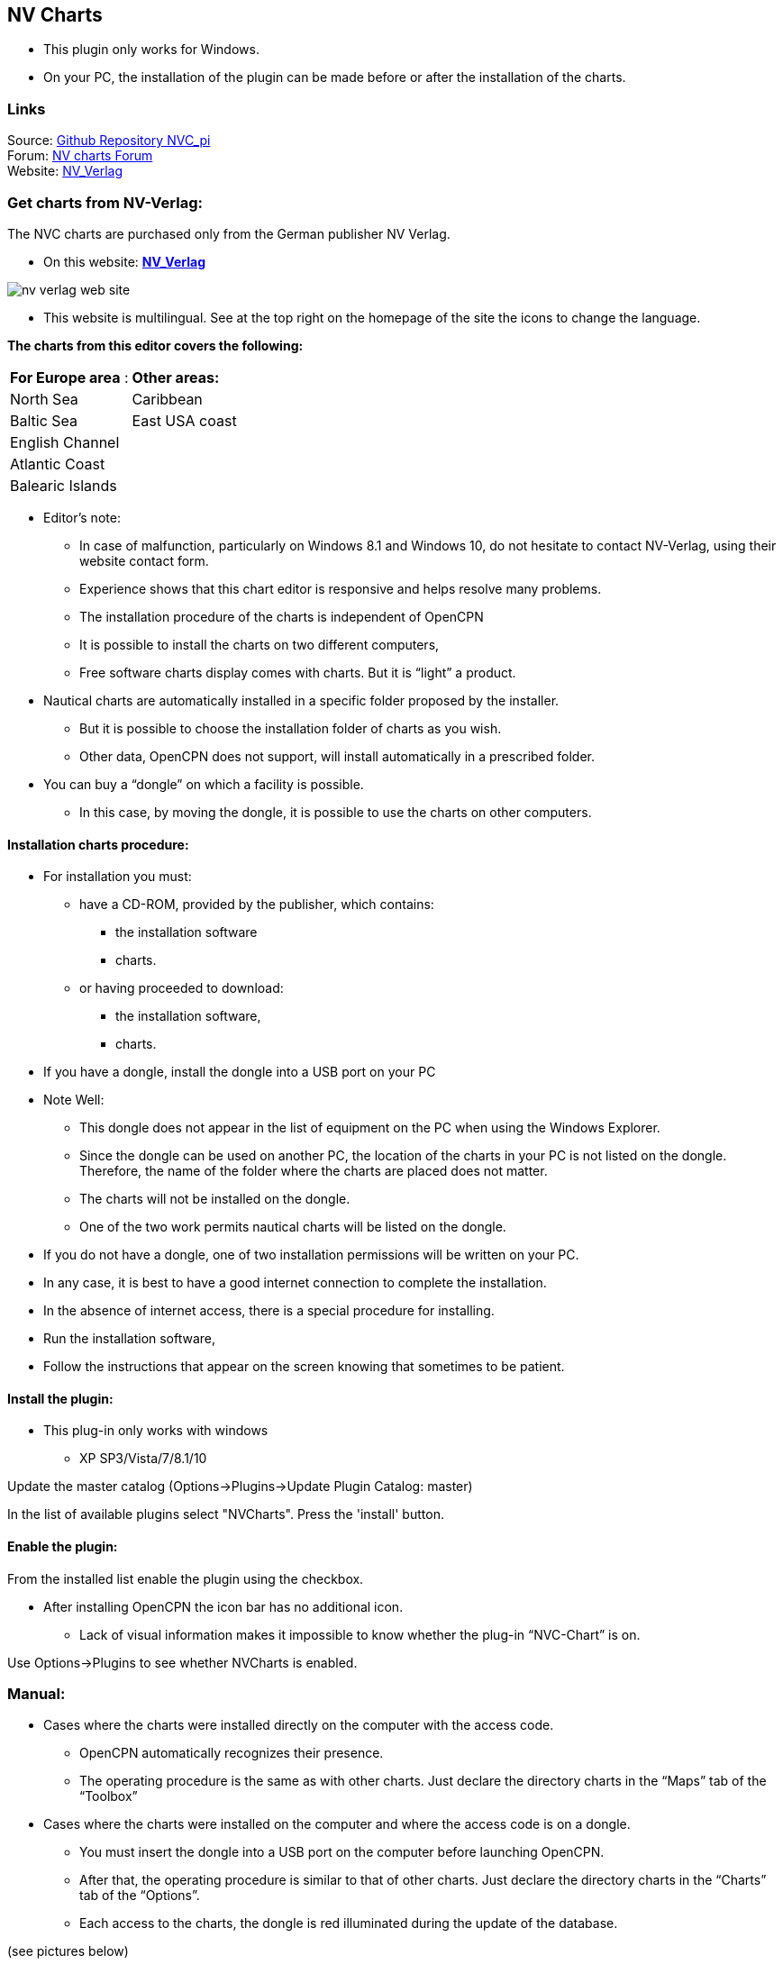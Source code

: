 == NV Charts

* This plugin only works for Windows. 

* On your PC, the installation of the plugin can be made ​​before
or after the installation of the charts.

=== Links

Source: https://github.com/Rasbats/nvc_pi[Github Repository NVC_pi] +
Forum: http://www.cruisersforum.com/forums/f134/nv-charts-182131.html[NV charts Forum] +
Website: http://fr.nvcharts.com/?redirect=no[NV_Verlag]

=== Get charts from NV-Verlag:

The NVC charts are purchased only from the German publisher NV Verlag.

* On this website: *http://fr.nvcharts.com/?redirect=no[NV_Verlag]* +

image:nv_verlag_web_site.jpeg[]

* This website is multilingual. See at the top right on the homepage of
the site the icons to change the language.

*The charts from this editor covers the following:*

[cols=",",]
|===
|*For Europe area* : |*Other areas:*
|North Sea |Caribbean
|Baltic Sea |East USA coast
|English Channel |
|Atlantic Coast |
|Balearic Islands |
|===


* Editor's note:
** In case of malfunction, particularly on Windows 8.1 and Windows 10,
do not hesitate to contact NV-Verlag, using their website contact form.
** Experience shows that this chart editor is responsive and helps
resolve many problems.
** The installation procedure of the charts is independent of OpenCPN
** It is possible to install the charts on two different computers,
** Free software charts display comes with charts. But it is “light” a
product.

* Nautical charts are automatically installed in a specific folder
proposed by the installer.
** But it is possible to choose the installation folder of charts as you
wish.
** Other data, OpenCPN does not support, will install automatically in a
prescribed folder.

* You can buy a “dongle” on which a facility is possible.
** In this case, by moving the dongle, it is possible to use the charts
on other computers.

==== Installation charts procedure:

* For installation you must:
** have a CD-ROM, provided by the publisher, which contains:
*** the installation software
*** charts.
** or having proceeded to download:
*** the installation software,
*** charts.

* If you have a dongle, install the dongle into a USB port on your PC
* Note Well:
** This dongle does not appear in the list of equipment on the PC when
using the Windows Explorer.
** Since the dongle can be used on another PC, the location of the
charts in your PC is not listed on the dongle. Therefore, the name of
the folder where the charts are placed does not matter.
** The charts will not be installed on the dongle.
** One of the two work permits nautical charts will be listed on the
dongle.

* If you do not have a dongle, one of two installation permissions will
be written on your PC.
* In any case, it is best to have a good internet connection to complete
the installation.
* In the absence of internet access, there is a special procedure for
installing.

* Run the installation software,
* Follow the instructions that appear on the screen knowing that
sometimes to be patient.

==== Install the plugin:

* This plug-in only works with windows
** XP SP3/Vista/7/8.1/10

Update the master catalog (Options->Plugins->Update Plugin Catalog: master)

In the list of available plugins select "NVCharts". Press the 'install' button. 

==== Enable the plugin:

From the installed list enable the plugin using the checkbox.

* After installing OpenCPN the icon bar has no
additional icon.
** Lack of visual information makes it impossible to know whether the
plug-in “NVC-Chart” is on. 

Use Options->Plugins to see whether NVCharts is enabled.

=== Manual:

* Cases where the charts were installed directly on the computer with
the access code.
** OpenCPN automatically recognizes their presence.
** The operating procedure is the same as with other charts. Just
declare the directory charts in the “Maps” tab of the “Toolbox”

* Cases where the charts were installed on the computer and where the
access code is on a dongle.
** You must insert the dongle into a USB port on the computer before
launching OpenCPN.
** After that, the operating procedure is similar to that of other
charts. Just declare the directory charts in the “Charts” tab of the
“Options”.
** Each access to the charts, the dongle is red illuminated during the
update of the database.

(see pictures below)

* If you use a dongle and if the dongle is removed, access to nautical
charts is stoped.
** It is useless to put the dongle to try to regain access to nautical
charts.
** We must restart the access procedure:
*** close OpenCPN
*** return the dongle
*** restart OpenCPN

=== Retrieve Charts Previously Purchased.

To retrieve the charts I purchased earlier NVcharts directed me to this
website:
http://eu.nvcharts.com/shop/index.php?page=content&coID=43[NV-Chart
Download]

There you can find the charts you purchased and you want to download by
year of release. +
I found the Windward Islands kit but couldn't find the Leeward Islands
kit.

Enter the charts you need to download and click on the download button.
The charts will be downloaded as an exe file. Run the exe file and enter
your serial numbers, name and email and then it will install the charts.
They recommend saving them in C:Chartkit/BSB. That's where I installed
and then pointed Opencpn to that subdirectory and everything works well.

image::imgp0105.jpeg[]

image::imgp0107.jpeg[]

image::ecran_affichage_1.jpeg[]

image::ecran_affichage_2.jpeg[]

image::ecran_affichage_3.jpeg[]

image::ecran_affichage_4.jpeg[]

